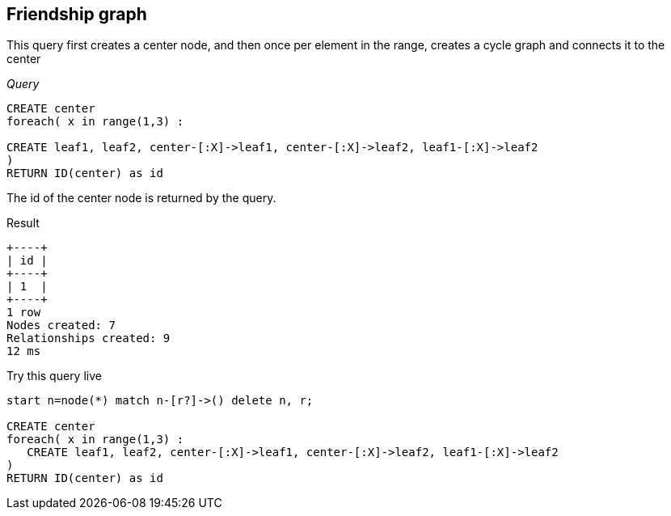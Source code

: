 [[cookbook-friendship-graph]]
== Friendship graph ==
This query first creates a center node, and then once per element in the range, creates a cycle graph and connects it to the center

_Query_

[source,cypher]
----
CREATE center
foreach( x in range(1,3) :

CREATE leaf1, leaf2, center-[:X]->leaf1, center-[:X]->leaf2, leaf1-[:X]->leaf2
)
RETURN ID(center) as id
----


The id of the center node is returned by the query.

.Result
[queryresult]
----
+----+
| id |
+----+
| 1  |
+----+
1 row
Nodes created: 7
Relationships created: 9
12 ms

----



.Try this query live
[console]
----
start n=node(*) match n-[r?]->() delete n, r;

CREATE center
foreach( x in range(1,3) : 
   CREATE leaf1, leaf2, center-[:X]->leaf1, center-[:X]->leaf2, leaf1-[:X]->leaf2
)
RETURN ID(center) as id
----

